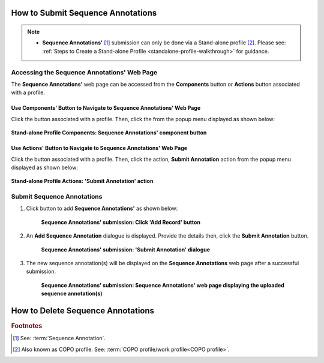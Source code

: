 .. _sequence-annotations:

===================================
How to Submit Sequence Annotations
===================================

.. note::

  * **Sequence Annotations'** [#f1]_ submission can only be done via a Stand-alone profile [#f2]_. Please see:
    :ref:`Steps to Create a Stand-alone Profile <standalone-profile-walkthrough>` for guidance.

.. seealso::
  * :ref:`How to Update Sequence Annotations <sequence-annotations-update>`
  * :ref:`How to Delete Sequence Annotations <sequence-annotations-deletion>`

.. raw:: html

   <hr>


Accessing the Sequence Annotations' Web Page
--------------------------------------------

The **Sequence Annotations'** web page can be accessed from the **Components** button or **Actions** button associated with a profile.

.. raw:: html

   <hr>

Use Components' Button to Navigate to Sequence Annotations' Web Page
~~~~~~~~~~~~~~~~~~~~~~~~~~~~~~~~~~~~~~~~~~~~~~~~~~~~~~~~~~~~~~~~~~~~~

Click the |profile-components-button| button associated with a profile. Then, click the  |sequence-annotations-component-button| from
the popup menu displayed as shown below:

.. figure:: /assets/images/profile/profile_standalone_profile_components_sequence_annotations.png
  :alt: Stand-alone Sequence Annotations' profile component
  :align: center
  :target: https://raw.githubusercontent.com/collaborative-open-plant-omics/Documentation/main/assets/images/profile/profile_standalone_profile_components_sequence_annotations.png
  :class: with-shadow with-border

  **Stand-alone Profile Components: Sequence Annotations' component button**

.. raw:: html

   <hr>

Use Actions' Button to Navigate to Sequence Annotations' Web Page
~~~~~~~~~~~~~~~~~~~~~~~~~~~~~~~~~~~~~~~~~~~~~~~~~~~~~~~~~~~~~~~~~~~~

Click the |profile-actions-button| button associated with a profile. Then, click the action, **Submit Annotation** action
from the popup menu displayed as shown below:

.. figure:: /assets/images/profile/profile_standalone_profile_actions_sequence_annotations.png
  :alt: Stand-alone Sequence Annotations' profile action
  :align: center
  :height: 70ex
  :target: https://raw.githubusercontent.com/collaborative-open-plant-omics/Documentation/main/assets/images/profile/profile_standalone_profile_actions_sequence_annotations.png
  :class: with-shadow with-border

  **Stand-alone Profile Actions: 'Submit Annotation' action**

.. raw:: html

   <hr>

Submit Sequence Annotations
----------------------------

#. Click |add-sequence-annotations-button| button to add **Sequence Annotations'** as shown below:

    .. figure:: /assets/images/sequence_annotations/sequence_annotations_pointer_to_add_annotations_button.png
      :alt: Pointer to 'Add Record' button
      :align: center
      :target: https://raw.githubusercontent.com/collaborative-open-plant-omics/Documentation/main/assets/images/sequence_annotations/sequence_annotations_pointer_to_add_annotations_button.png
      :class: with-shadow with-border

      **Sequence Annotations' submission: Click 'Add Record' button**

   .. raw:: html

      <br>

#. An **Add Sequence Annotation** dialogue is displayed. Provide the details then, click the **Submit Annotation**
   button.

    .. figure:: /assets/images/sequence_annotations/sequence_annotations_add_sequence_annotation_dialogue.png
      :alt: Add Sequence Annotation dialogue
      :align: center
      :height: 70ex
      :target: https://raw.githubusercontent.com/collaborative-open-plant-omics/Documentation/main/assets/images/sequence_annotations/sequence_annotations_add_sequence_annotation_dialogue.png
      :class: with-shadow with-border

      **Sequence Annotations' submission: 'Submit Annotation' dialogue**

   .. raw:: html

      <br>

#. The new sequence annotation(s) will be displayed on the **Sequence Annotations** web page after a successful submission.

    .. figure:: /assets/images/sequence_annotations/sequence_annotations_uploaded.png
      :alt: Sequence Annotation(s) submitted
      :align: center
      :target: https://raw.githubusercontent.com/collaborative-open-plant-omics/Documentation/main/assets/images/sequence_annotations/sequence_annotations_uploaded.png
      :class: with-shadow with-border

      **Sequence Annotations' submission: Sequence Annotations' web page displaying the uploaded sequence annotation(s)**

    .. raw:: html

       <br><br>


.. raw:: html

   <hr>

.. _sequence-annotations-deletion:

===================================
How to Delete Sequence Annotations
===================================

.. raw:: html

   <br>

.. rubric:: Footnotes
.. [#f1] See: :term:`Sequence Annotation`.
.. [#f2] Also known as COPO profile. See: :term:`COPO profile/work profile<COPO profile>`.

.. raw:: html

   <br><br>

..
    Images declaration
..
.. |add-sequence-annotations-button| image:: /assets/images/buttons/add_button.png
   :height: 4ex
   :class: no-scaled-link

.. |sequence-annotations-component-button| image:: /assets/images/buttons/components_sequence_annotations_button.png
   :height: 4ex
   :class: no-scaled-link

.. |profile-actions-button| image:: /assets/images/buttons/profile_actions_button.png
   :height: 4ex
   :class: no-scaled-link

.. |profile-components-button| image:: /assets/images/buttons/profile_components_button.png
   :height: 4ex
   :class: no-scaled-link